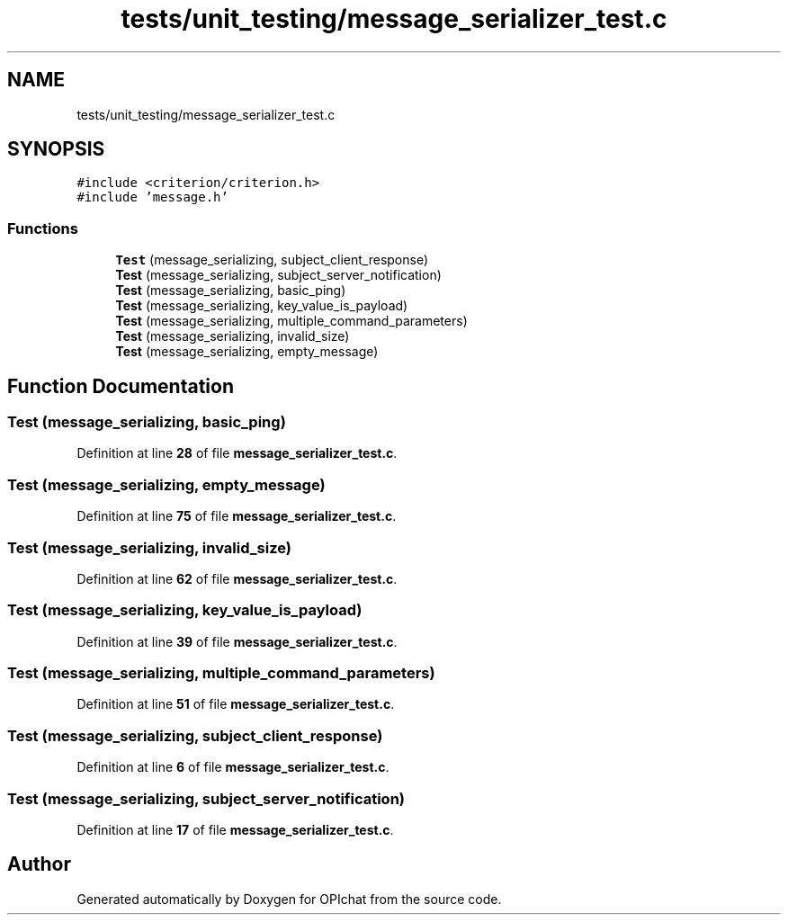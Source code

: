 .TH "tests/unit_testing/message_serializer_test.c" 3 "Wed Feb 9 2022" "OPIchat" \" -*- nroff -*-
.ad l
.nh
.SH NAME
tests/unit_testing/message_serializer_test.c
.SH SYNOPSIS
.br
.PP
\fC#include <criterion/criterion\&.h>\fP
.br
\fC#include 'message\&.h'\fP
.br

.SS "Functions"

.in +1c
.ti -1c
.RI "\fBTest\fP (message_serializing, subject_client_response)"
.br
.ti -1c
.RI "\fBTest\fP (message_serializing, subject_server_notification)"
.br
.ti -1c
.RI "\fBTest\fP (message_serializing, basic_ping)"
.br
.ti -1c
.RI "\fBTest\fP (message_serializing, key_value_is_payload)"
.br
.ti -1c
.RI "\fBTest\fP (message_serializing, multiple_command_parameters)"
.br
.ti -1c
.RI "\fBTest\fP (message_serializing, invalid_size)"
.br
.ti -1c
.RI "\fBTest\fP (message_serializing, empty_message)"
.br
.in -1c
.SH "Function Documentation"
.PP 
.SS "Test (message_serializing, basic_ping)"

.PP
Definition at line \fB28\fP of file \fBmessage_serializer_test\&.c\fP\&.
.SS "Test (message_serializing, empty_message)"

.PP
Definition at line \fB75\fP of file \fBmessage_serializer_test\&.c\fP\&.
.SS "Test (message_serializing, invalid_size)"

.PP
Definition at line \fB62\fP of file \fBmessage_serializer_test\&.c\fP\&.
.SS "Test (message_serializing, key_value_is_payload)"

.PP
Definition at line \fB39\fP of file \fBmessage_serializer_test\&.c\fP\&.
.SS "Test (message_serializing, multiple_command_parameters)"

.PP
Definition at line \fB51\fP of file \fBmessage_serializer_test\&.c\fP\&.
.SS "Test (message_serializing, subject_client_response)"

.PP
Definition at line \fB6\fP of file \fBmessage_serializer_test\&.c\fP\&.
.SS "Test (message_serializing, subject_server_notification)"

.PP
Definition at line \fB17\fP of file \fBmessage_serializer_test\&.c\fP\&.
.SH "Author"
.PP 
Generated automatically by Doxygen for OPIchat from the source code\&.

